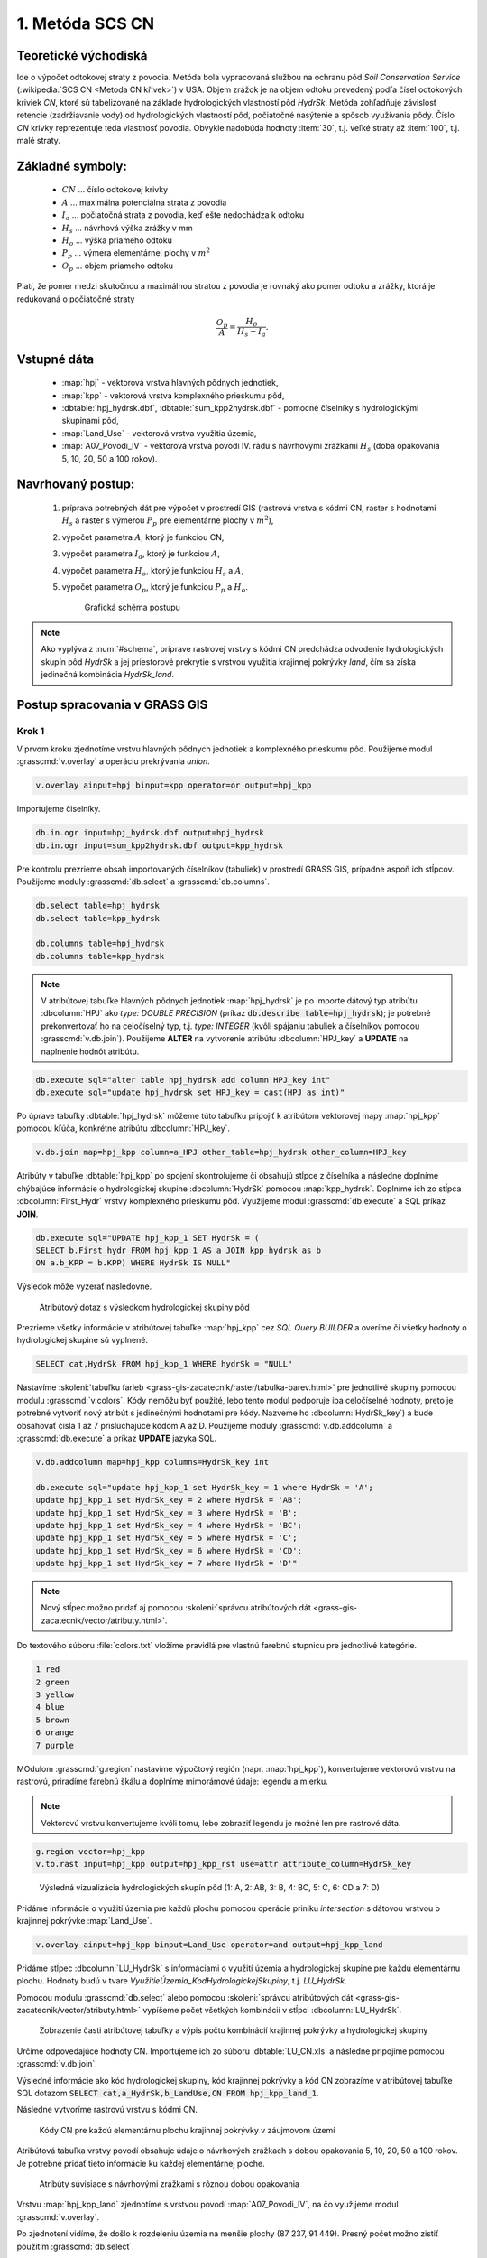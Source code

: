 1. Metóda SCS CN
================

Teoretické východiská
---------------------

Ide o výpočet odtokovej straty z povodia. Metóda bola vypracovaná službou na ochranu pôd *Soil Conservation Service* (:wikipedia:`SCS CN <Metoda CN křivek>`) v USA. Objem zrážok je na objem odtoku prevedený podľa čísel odtokových kriviek *CN*, ktoré sú tabelizované na základe hydrologických vlastností pôd *HydrSk*. Metóda zohľadňuje závislosť retencie (zadržiavanie vody) od hydrologických vlastností pôd, počiatočné nasýtenie a spôsob využívania pôdy. Číslo *CN* krivky reprezentuje teda vlastnosť povodia. Obvykle nadobúda hodnoty :item:`30`, t.j. veľké straty až :item:`100`, t.j. malé straty.

Základné symboly:
-----------------

 * :math:`CN` ... číslo odtokovej krivky
 * :math:`A`  ... maximálna potenciálna strata z povodia
 * :math:`I_a` ... počiatočná strata z povodia, keď ešte nedochádza k odtoku
 * :math:`H_s` ... návrhová výška zrážky v mm
 * :math:`H_o` ... výška priameho odtoku
 * :math:`P_p` ... výmera elementárnej plochy v :math:`m^2`
 * :math:`O_p` ... objem priameho odtoku

Platí, že pomer medzi skutočnou a maximálnou stratou z povodia je rovnaký ako pomer odtoku a zrážky, ktorá je redukovaná o počiatočné straty

.. math::
   
   \frac{O_p}{A}=\frac{H_o}{H_s-I_a}.

Vstupné dáta
------------

 * :map:`hpj` - vektorová vrstva hlavných pôdnych jednotiek,
 * :map:`kpp` - vektorová vrstva komplexného prieskumu pôd,
 * :dbtable:`hpj_hydrsk.dbf`, :dbtable:`sum_kpp2hydrsk.dbf` - pomocné číselníky s hydrologickými skupinami pôd,
 * :map:`Land_Use` - vektorová vrstva využitia územia,
 * :map:`A07_Povodi_IV` - vektorová vrstva povodí IV. rádu s návrhovými zrážkami :math:`H_s` (doba opakovania 5, 10, 20, 50 a 100 rokov).

Navrhovaný postup:
------------------

 1. príprava potrebných dát pre výpočet v prostredí GIS (rastrová vrstva s kódmi CN, raster s hodnotami :math:`H_s` a raster s výmerou :math:`P_p` pre elementárne plochy v :math:`m^2`),
 2. výpočet parametra :math:`A`, ktorý je funkciou CN,
 3. výpočet parametra :math:`I_a`, ktorý je funkciou :math:`A`,
 4. výpočet parametra :math:`H_o`, ktorý je funkciou :math:`H_s` a :math:`A`,
 5. výpočet parametra :math:`O_p`, ktorý je funkciou :math:`P_p` a :math:`H_o`.

    .. _schema:

    .. figure:: images/schema_a.PNG

        Grafická schéma postupu 

.. note:: Ako vyplýva z :num:`#schema`, príprave rastrovej vrstvy s kódmi CN predchádza odvodenie hydrologických skupín pôd *HydrSk* a jej priestorové prekrytie s vrstvou využitia krajinnej pokrývky *land*, čím sa získa jedinečná kombinácia *HydrSk_land*.

Postup spracovania v GRASS GIS
------------------------------

Krok 1
^^^^^^

V prvom kroku zjednotíme vrstvu hlavných pôdnych jednotiek a komplexného prieskumu pôd. Použijeme modul :grasscmd:`v.overlay` a operáciu prekrývania *union*.

.. code-block:: bash
   
   v.overlay ainput=hpj binput=kpp operator=or output=hpj_kpp   

Importujeme čiselníky.
                
.. code-block:: bash

   db.in.ogr input=hpj_hydrsk.dbf output=hpj_hydrsk
   db.in.ogr input=sum_kpp2hydrsk.dbf output=kpp_hydrsk

Pre kontrolu prezrieme obsah importovaných číselníkov (tabuliek) v prostredí GRASS GIS, prípadne aspoň ich stĺpcov. Použijeme moduly :grasscmd:`db.select` a :grasscmd:`db.columns`.

.. code-block:: bash
   
   db.select table=hpj_hydrsk
   db.select table=kpp_hydrsk

   db.columns table=hpj_hydrsk 
   db.columns table=kpp_hydrsk
   
.. note:: 
   
   V atribútovej tabuľke hlavných pôdnych jednotiek :map:`hpj_hydrsk` je po importe dátový typ atribútu :dbcolumn:`HPJ` ako *type: DOUBLE PRECISION* (príkaz :code:`db.describe table=hpj_hydrsk`); je potrebné prekonvertovať ho na celočíselný typ, t.j. *type: INTEGER* (kvôli spájaniu tabuliek a číselníkov pomocou :grasscmd:`v.db.join`). Použijeme **ALTER** na vytvorenie atribútu :dbcolumn:`HPJ_key` a **UPDATE** na naplnenie hodnôt atribútu.

.. code-block:: bash

   db.execute sql="alter table hpj_hydrsk add column HPJ_key int"
   db.execute sql="update hpj_hydrsk set HPJ_key = cast(HPJ as int)"
   
Po úprave tabuľky :dbtable:`hpj_hydrsk` môžeme túto tabuľku pripojiť k atribútom vektorovej mapy :map:`hpj_kpp` pomocou kľúča, konkrétne atribútu :dbcolumn:`HPJ_key`.

.. code-block:: bash

   v.db.join map=hpj_kpp column=a_HPJ other_table=hpj_hydrsk other_column=HPJ_key

Atribúty v tabuľke :dbtable:`hpj_kpp` po spojení skontrolujeme či obsahujú stĺpce z číselníka a následne doplníme chýbajúce informácie o hydrologickej skupine :dbcolumn:`HydrSk` pomocou :map:`kpp_hydrsk`. Doplníme ich zo stĺpca :dbcolumn:`First_Hydr` vrstvy komplexného prieskumu pôd. Využijeme modul :grasscmd:`db.execute` a SQL príkaz **JOIN**.

.. code-block:: bash

    db.execute sql="UPDATE hpj_kpp_1 SET HydrSk = (
    SELECT b.First_hydr FROM hpj_kpp_1 AS a JOIN kpp_hydrsk as b 
    ON a.b_KPP = b.KPP) WHERE HydrSk IS NULL"

Výsledok môže vyzerať nasledovne.

.. figure:: images/scs-cn-db-join.png

   Atribútový dotaz s výsledkom hydrologickej skupiny pôd

Prezrieme všetky informácie v atribútovej tabuľke :map:`hpj_kpp` cez *SQL Query BUILDER* a overíme či všetky hodnoty o hydrologickej skupine sú vyplnené. 

.. code-block:: bash

    SELECT cat,HydrSk FROM hpj_kpp_1 WHERE hydrSk = "NULL" 

Nastavíme :skoleni:`tabuľku farieb <grass-gis-zacatecnik/raster/tabulka-barev.html>` pre jednotlivé skupiny pomocou modulu :grasscmd:`v.colors`. Kódy nemôžu byť použité, lebo tento modul podporuje iba celočíselné hodnoty, preto je potrebné vytvoriť nový atribút s jedinečnými hodnotami pre kódy. Nazveme ho :dbcolumn:`HydrSk_key`) a bude obsahovať čísla 1 až 7 prislúchajúce kódom A až D. Použijeme moduly :grasscmd:`v.db.addcolumn` a :grasscmd:`db.execute` a príkaz **UPDATE** jazyka SQL.

.. code-block:: bash

    v.db.addcolumn map=hpj_kpp columns=HydrSk_key int

    db.execute sql="update hpj_kpp_1 set HydrSk_key = 1 where HydrSk = 'A';
    update hpj_kpp_1 set HydrSk_key = 2 where HydrSk = 'AB';
    update hpj_kpp_1 set HydrSk_key = 3 where HydrSk = 'B';
    update hpj_kpp_1 set HydrSk_key = 4 where HydrSk = 'BC';
    update hpj_kpp_1 set HydrSk_key = 5 where HydrSk = 'C';
    update hpj_kpp_1 set HydrSk_key = 6 where HydrSk = 'CD';
    update hpj_kpp_1 set HydrSk_key = 7 where HydrSk = 'D'"

.. note:: Nový stĺpec možno pridať aj pomocou :skoleni:`správcu atribútových dát <grass-gis-zacatecnik/vector/atributy.html>`.

Do textového súboru :file:`colors.txt` vložíme pravidlá pre vlastnú farebnú stupnicu pre jednotlivé kategórie.

.. code-block:: bash

   1 red
   2 green 
   3 yellow
   4 blue
   5 brown
   6 orange
   7 purple

MOdulom :grasscmd:`g.region` nastavíme výpočtový región (napr. :map:`hpj_kpp`), konvertujeme vektorovú vrstvu na rastrovú, priradíme farebnú škálu a doplníme mimorámové údaje: legendu a mierku.

.. note:: Vektorovú vrstvu konvertujeme kvôli tomu, lebo zobraziť legendu je možné len pre rastrové dáta.

.. code-block:: bash

   g.region vector=hpj_kpp
   v.to.rast input=hpj_kpp output=hpj_kpp_rst use=attr attribute_column=HydrSk_key

.. figure:: images/1a.png
   :class: middle

   Výsledná vizualizácia hydrologických skupín pôd (1: A, 2: AB, 3: B, 4: BC, 5: C, 6: CD a 7: D)

Pridáme informácie o využití územia pre každú plochu pomocou operácie priniku *intersection* s dátovou vrstvou o krajinnej pokrývke :map:`Land_Use`. 

.. code-block:: bash

   v.overlay ainput=hpj_kpp binput=Land_Use operator=and output=hpj_kpp_land

Pridáme stĺpec :dbcolumn:`LU_HydrSk` s informáciami o využití územia a hydrologickej skupine pre každú elementárnu plochu. Hodnoty budú v tvare *VyužitieÚzemia_KodHydrologickejSkupiny*, t.j. *LU_HydrSk*.

.. code-block::bash

   v.db.addcolumn map=hpj_kpp_land columns="LU_HydrSk text"
   db.execute sql="update hpj_kpp_land_1 set LU_HydrSk = b_LandUse || '_' || a_HydrSk"

.. note: Túto operáciu je možné vykonať aj pomocou :skoleni:`správcu atribútových dát <grass-gis-zacatecnik/vector/atributy.html>` (`Field Calculator`)

Pomocou modulu :grasscmd:`db.select` alebo pomocou :skoleni:`správcu atribútových dát <grass-gis-zacatecnik/vector/atributy.html>` vypíšeme počet všetkých kombinácií v stĺpci :dbcolumn:`LU_HydrSk`.

.. code-block::bash

   db.select sql="select count(*) as comb_count from (select LU_HydrSk from hpj_kpp_land_1 group by LU_HydrSk)"`

.. figure:: images/2a.png
   :class: middle

   Zobrazenie časti atribútovej tabuľky a výpis počtu kombinácií krajinnej pokrývky a hydrologickej skupiny
 
Určíme odpovedajúce hodnoty CN. Importujeme ich zo súboru :dbtable:`LU_CN.xls` a následne pripojíme pomocou :grasscmd:`v.db.join`.
 
.. code-block::bash

   db.in.ogr input=LU_CN.xls output=lu_cn
   v.db.join map=hpj_kpp_land column=LU_HydrSk other_table=lu_cn other_column=LU_HydrSk

Výsledné informácie ako kód hydrologickej skupiny, kód krajinnej pokrývky a kód CN zobrazíme v atribútovej tabuľke SQL dotazom :code:`SELECT cat,a_HydrSk,b_LandUse,CN FROM hpj_kpp_land_1`.

Následne vytvoríme rastrovú vrstvu s kódmi CN.

.. cole-block::bash

   g.region vector=hpj_kpp_land
   v.to.rast input=hpj_kpp_land output=hpj_kpp_land_rst use=attr attribute_column=CN
   r.colors -e map=hpj_kpp_land_rst color=aspectcolr

.. figure:: images/3a.png
   :class: middle

   Kódy CN pre každú elementárnu plochu krajinnej pokrývky v záujmovom území 

Atribútová tabuľka vrstvy povodí obsahuje údaje o návrhových zrážkach s dobou opakovania 5, 10, 20, 50 a 100 rokov. Je potrebné pridať tieto informácie ku každej elementárnej ploche.

.. figure:: images/5a.png
   :class: middle

   Atribúty súvisiace s návrhovými zrážkami s rôznou dobou opakovania

Vrstvu :map:`hpj_kpp_land` zjednotíme s vrstvou povodí :map:`A07_Povodi_IV`, na čo využijeme modul :grasscmd:`v.overlay`. 

.. code-block::bash

   v.overlay ainput=hpj_kpp_land binput=A07_Povodi_IV operator=or output=hpj_kpp_land_pov`

Po zjednotení vidíme, že došlo k rozdeleniu územia na menšie plochy (87 237, 91 449). Presný počet možno zistiť použitím :grasscmd:`db.select`.
 
.. code-block::bash

   db.select sql="select count (*) as elem_pocet from hpj_kpp_land_1"
   db.select sql="select count (*) as elem_pocet from hpj_kpp_land_pov_1"

.. figure:: images/6a.png
   :class: small

   Počet elementárnych plôch pred a po zjednotení s vrstvou povodí

Kroky 2 a 3
^^^^^^^^^^^

Pre každú elementárnu plochu vypočítame jej výmeru, parameter :math:`A` (maximálna strata) a parameter :math:`I_{a}` (počiatočná strata, čo je 5 % z :math:`A`)

.. math::
      
   A = 25.4 \times (\frac{1000}{CN} - 10)

.. math::
                   
   I_a = 0.2 \times A

Do atribútovej tabuľky `hpj_kpp_land_pov` pridáme nové stĺpce :dbcolumn:`vymera`, :dbcolumn:`A`, :dbcolumn:`I_a` výpočítame výmeru, parameter :math:`A` a parameter :math:`I_{a}`.

.. code-block::bash
   
   v.db.addcolumn map=hpj_kpp_land_pov columns="vymera double,A double,I_a double"
   v.to.db map=hpj_kpp_land_pov option=area columns=vymera
   v.db.update map=hpj_kpp_land_pov column=A value="24.5 * (1000 / a_CN - 10)"
   v.db.update map=hpj_kpp_land_pov column=I_a value="0.2 * A"

Kroky 4 a 5
^^^^^^^^^^^

.. note:: V ďalších krokoch budeme uvažovať priemerný úhrn návrhovej zrážky :math:`H_{s}` = 32 mm. Pri úhrne s dobou opakovania 2 roky (atribút :dbcolumn:`H_002_120`) či dobou 5, 10, 20, 50 alebo 100 rokov by bol postup obdobný.  

.. code-block::bash

   db.select sql="select count(*) as pocet from hpj_kpp_land_pov_1 where ((32 < I_a) or (b_H_002_120 < I_a))" 

Pridáme ďalšie nové stĺpce do atribútovej tabuľky pre parametre :math:`H_{o}` a :math:`O_{p}` a vypočítame ich hodnoty pomocou :grasscmd:`v.db.update`.

.. math::
   
   H_O = \frac{(H_S − 0.2 \times A)^2}{H_S + 0.8 \times A}

.. math::
   
   O_P = P_P \times \frac{H_O}{1000}

.. code-block::bash

   v.db.addcolumn map=hpj_kpp_land_pov columns="HO double, OP double"

   v.db.update map=hpj_kpp_land_pov column=HO value="((32 - 0.2 * A) * (32 - 0.2 * A)) / (32 + 0.8 * A)"
   v.db.update map=hpj_kpp_land_pov column=OP value="vymera * (HO / 1000)"


Výsledky zobrazíme v rastrovej podobe.

.. code-block::bash

   v.to.rast input=hpj_kpp_land_pov output=HO use=attr attribute_column=HO
   v.to.rast input=hpj_kpp_land_pov output=OP use=attr attribute_column=OP

.. figure:: images/7a.png
   :class: middle

   Výška v mm vľavo a objem v :math:`m^{3}` vpravo priameho odtoku pre elementárne plochy

Vypočítame a zobrazíme priemerné hodnoty priameho odtoku pre jednotlivé povodia. Pritom je potrebné nastaviť rozlíšenie výpočtového regiónu, prekopírovať mapu povodí do aktuálneho mapsetu a nastaviť vhodnú :skoleni:`farebnosť výsledku <grass-gis-zacatecnik/raster/tabulka-barev.html>`.

.. code-block::bash

   g.region vector=kpp@PERMANENT res=10
   g.copy vector=A07_Povodi_IV,A07_Povodi_IV
   v.rast.stats map=A07_Povodi_IV raster=HO column_prefix=ho
   v.to.rast input=A07_Povodi_IV output=HO_pov use=attr attribute_column=ho_average
   r.colors map=HO_pov color=bcyr

   v.rast.stats map=A07_Povodi_IV raster=OP column_prefix=op
   v.to.rast input=A07_Povodi_IV output=OP_pov use=attr attribute_column=op_average
   r.colors map=OP_pov color=bcyr

.. figure:: images/8a.png

   Výpočet štatistických údajov pre každé povodie

.. figure:: images/9a.png
   :class: middle

   Priemerná výška odtoku v mm a priemerný objem odtoku v :math:`m^{3}` povodí v záujmovom území

Výstupné dáta:
--------------

* :map:`hpj_kpp` - zjednotenie :map:`hpj` a :map:`kpp` (atribúty aj z číselníka :map:`hpj`),
* :map:`hpj_kpp_land` - prienik :map:`hpj_kpp` a :map:`LandUse`,
* :map:`hpj_kpp_rst` - raster s kódmi *HydrSk*,
* :map:`hpj_kpp_land_rast` - raster s kódmi *CN*,
* :map:`HO`, resp. :map:`HO_pov` - raster s výškou odtoku pre elementárne plochy, resp. pre povodia v mm,
* :map:`OP`, resp. :map:`OP_pov` - raster s hodnotami objemu odtoku v :math:`m^{3}` pre elementárne plochy, resp. povodia.

Použité zdroje:
---------------

[1] `Školení GRASS GIS pro pokročilé <http://training.gismentors.eu/grass-gis-pokrocily/hydrologie/scs-cn.html>`_

[2] `Index of /~landa/gis-zp-skoleni <http://geo102.fsv.cvut.cz/~landa/gis-zp-skoleni>`_

[3] Wikipédia : `Metóda CN kriviek <https://cs.wikipedia.org/wiki/Metoda_CN_k%C5%99ivek>`_

[4] `HYDRO.upol.cz <http://hydro.upol.cz/?page_id=15>`_

